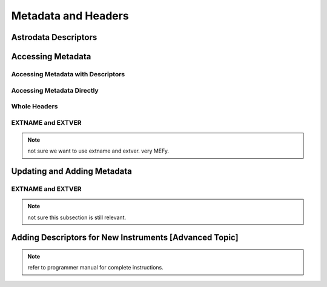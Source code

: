 .. headers.rst

.. _headers:

********************
Metadata and Headers
********************

Astrodata Descriptors
=====================

Accessing Metadata
==================

Accessing Metadata with Descriptors
-----------------------------------

Accessing Metadata Directly
---------------------------

Whole Headers
-------------

EXTNAME and EXTVER
------------------

.. note::
   not sure we want to use extname and extver.  very MEFy.

Updating and Adding Metadata
============================

EXTNAME and EXTVER
------------------

.. note::
   not sure this subsection is still relevant.

Adding Descriptors for New Instruments [Advanced Topic]
=======================================================

.. todo::
   Primer on Descriptor definitions for new instrument.

.. note::
   refer to programmer manual for complete instructions.
